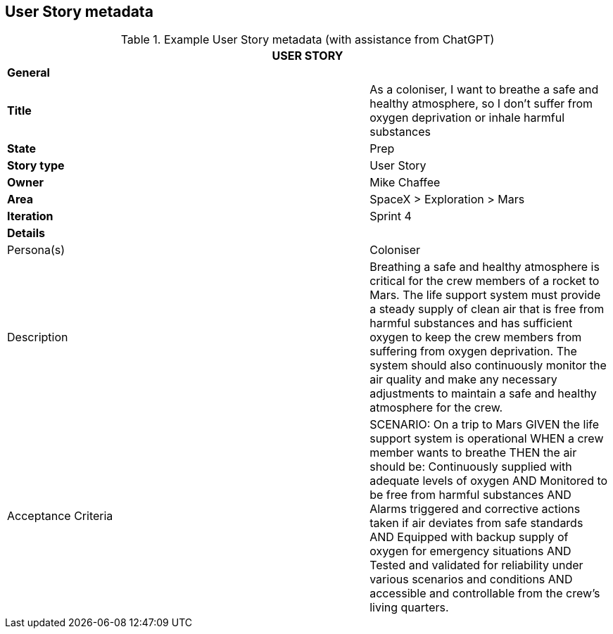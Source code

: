 == User Story metadata

.Example User Story metadata (with assistance from ChatGPT)
[width=100%, cols="20%,40%,40%"]
|===
3+| USER STORY

3+| *General*

| *Title*
|
| As a coloniser, I want to breathe a safe and healthy atmosphere, so I don’t suffer from oxygen deprivation or inhale harmful substances

| *State*
|
| Prep

| *Story type*
|
| User Story

| *Owner*
|
| Mike Chaffee

| *Area*
|
| SpaceX > Exploration > Mars

| *Iteration*
|
| Sprint 4

3+| *Details*

| Persona(s)
|
| Coloniser

| Description
|
a| 

Breathing a safe and healthy atmosphere is critical for the crew members of a rocket to Mars. The life support system must provide a steady supply of clean air that is free from harmful substances and has sufficient oxygen to keep the crew members from suffering from oxygen deprivation. The system should also continuously monitor the air quality and make any necessary adjustments to maintain a safe and healthy atmosphere for the crew.

| Acceptance Criteria
|
a| 

SCENARIO: On a trip to Mars
GIVEN the life support system is operational
WHEN a crew member wants to breathe
THEN the air should be: Continuously supplied with adequate levels of oxygen
AND Monitored to be free from harmful substances
AND Alarms triggered and corrective actions taken if air deviates from safe standards
AND Equipped with backup supply of oxygen for emergency situations
AND Tested and validated for reliability under various scenarios and conditions
AND accessible and controllable from the crew's living quarters.

|===